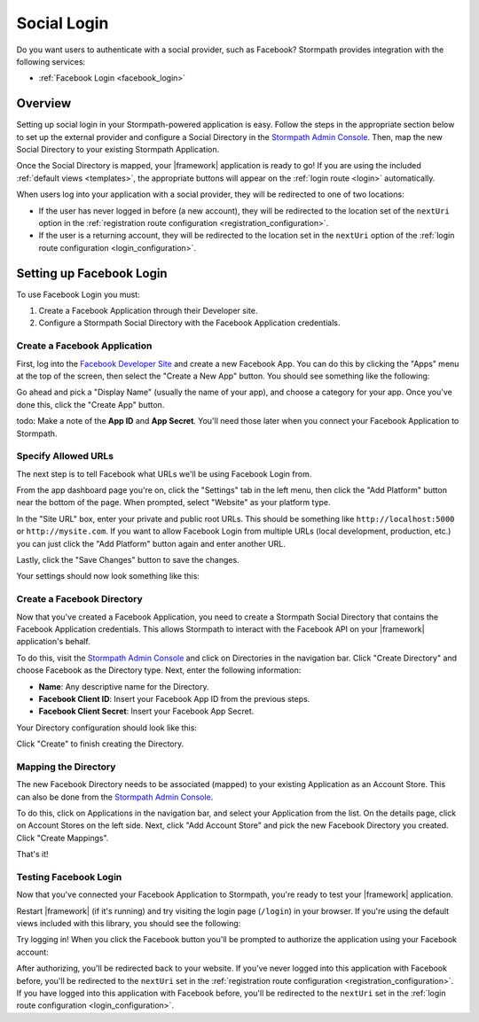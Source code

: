 .. _social_login:

Social Login
============

Do you want users to authenticate with a social provider, such as Facebook?
Stormpath provides integration with the following services:

* :ref:`Facebook Login <facebook_login>`

.. todo::

  * :ref:`google_login`
  * :ref:`github_login`
  * :ref:`linkedin_login`


Overview
--------

Setting up social login in your Stormpath-powered application is easy. Follow the steps in the appropriate section below to set up the external provider and configure a Social Directory in the `Stormpath Admin Console`_. Then, map the new Social Directory to your existing Stormpath Application.

Once the Social Directory is mapped, your |framework| application is ready to go! If you are using the included :ref:`default views <templates>`, the appropriate buttons will appear on the :ref:`login route <login>` automatically.

When users log into your application with a social provider, they will be redirected to one of two locations:

* If the user has never logged in before (a new account), they will be redirected to the location set of the ``nextUri`` option in the :ref:`registration route configuration <registration_configuration>`.
* If the user is a returning account, they will be redirected to the location set in the ``nextUri`` option of the :ref:`login route configuration <login_configuration>`.


.. _facebook_login:

Setting up Facebook Login
-------------------------

To use Facebook Login you must:

1. Create a Facebook Application through their Developer site.
2. Configure a Stormpath Social Directory with the Facebook Application credentials.


Create a Facebook Application
.............................

First, log into the `Facebook Developer Site`_ and
create a new Facebook App. You can do this by clicking the "Apps" menu at the top of the screen, then select the "Create a New App" button.  You should see something like the following:

.. image:: /_static/images/facebook-new-project.png

Go ahead and pick a "Display Name" (usually the name of your app), and choose a
category for your app.  Once you've done this, click the "Create App" button.

todo: Make a note of the **App ID** and **App Secret**. You'll need those later when you connect your Facebook Application to Stormpath.


Specify Allowed URLs
....................

The next step is to tell Facebook what URLs we'll be using Facebook
Login from.

From the app dashboard page you're on, click the "Settings" tab in the left
menu, then click the "Add Platform" button near the bottom of the page.  When
prompted, select "Website" as your platform type.

In the "Site URL" box, enter your private and public root URLs.  This should be
something like ``http://localhost:5000`` or ``http://mysite.com``.  If you
want to allow Facebook Login from multiple URLs (local development, production,
etc.) you can just click the "Add Platform" button again and enter another URL.

Lastly, click the "Save Changes" button to save the changes.

Your settings should now look something like this:

.. image:: /_static/images/facebook-url-settings.png


Create a Facebook Directory
...........................

Now that you've created a Facebook Application, you need to create a Stormpath Social Directory that contains the Facebook Application credentials. This allows Stormpath to interact with the Facebook API on your |framework| application's behalf.

To do this, visit the `Stormpath Admin Console`_ and click on Directories in the navigation bar. Click "Create Directory" and choose Facebook as the Directory type. Next, enter the following information:

- **Name**: Any descriptive name for the Directory.
- **Facebook Client ID**: Insert your Facebook App ID from the previous steps.
- **Facebook Client Secret**: Insert your Facebook App Secret.

Your Directory configuration should look like this:

.. image:: /_static/images/facebook-social-directory.png

Click "Create" to finish creating the Directory.

Mapping the Directory
.........................

The new Facebook Directory needs to be associated (mapped) to your existing Application as an Account Store. This can also be done from the `Stormpath Admin Console`_.

To do this, click on Applications in the navigation bar, and select your Application from the list. On the details page, click on Account Stores on the left side. Next, click "Add Account Store" and pick the new Facebook Directory you created. Click "Create Mappings".

That's it!


Testing Facebook Login
......................

Now that you've connected your Facebook Application to Stormpath, you're ready to test your |framework| application.

Restart |framework| (if it's running) and try visiting the login page (``/login``) in your browser. If you're using the default views included with this library, you should see the following:

.. image:: /_static/images/login-page-facebook.png

Try logging in! When you click the Facebook button you'll be prompted to authorize the application using your Facebook account:

.. image:: /_static/images/login-page-facebook-permissions.png

After authorizing, you'll be redirected back to your website. If you've never logged into this application with Facebook before, you'll be redirected to the ``nextUri`` set in the :ref:`registration route configuration <registration_configuration>`. If you have logged into this application with Facebook before, you'll be redirected to the ``nextUri`` set in the :ref:`login route configuration <login_configuration>`.



.. _Stormpath Admin Console: https://api.stormpath.com/login
.. _Facebook Developer Site: https://developers.facebook.com/
.. _Google Developer Console: https://console.developers.google.com/project
.. _LinkedIn Developer Console: https://www.linkedin.com/developer/apps
